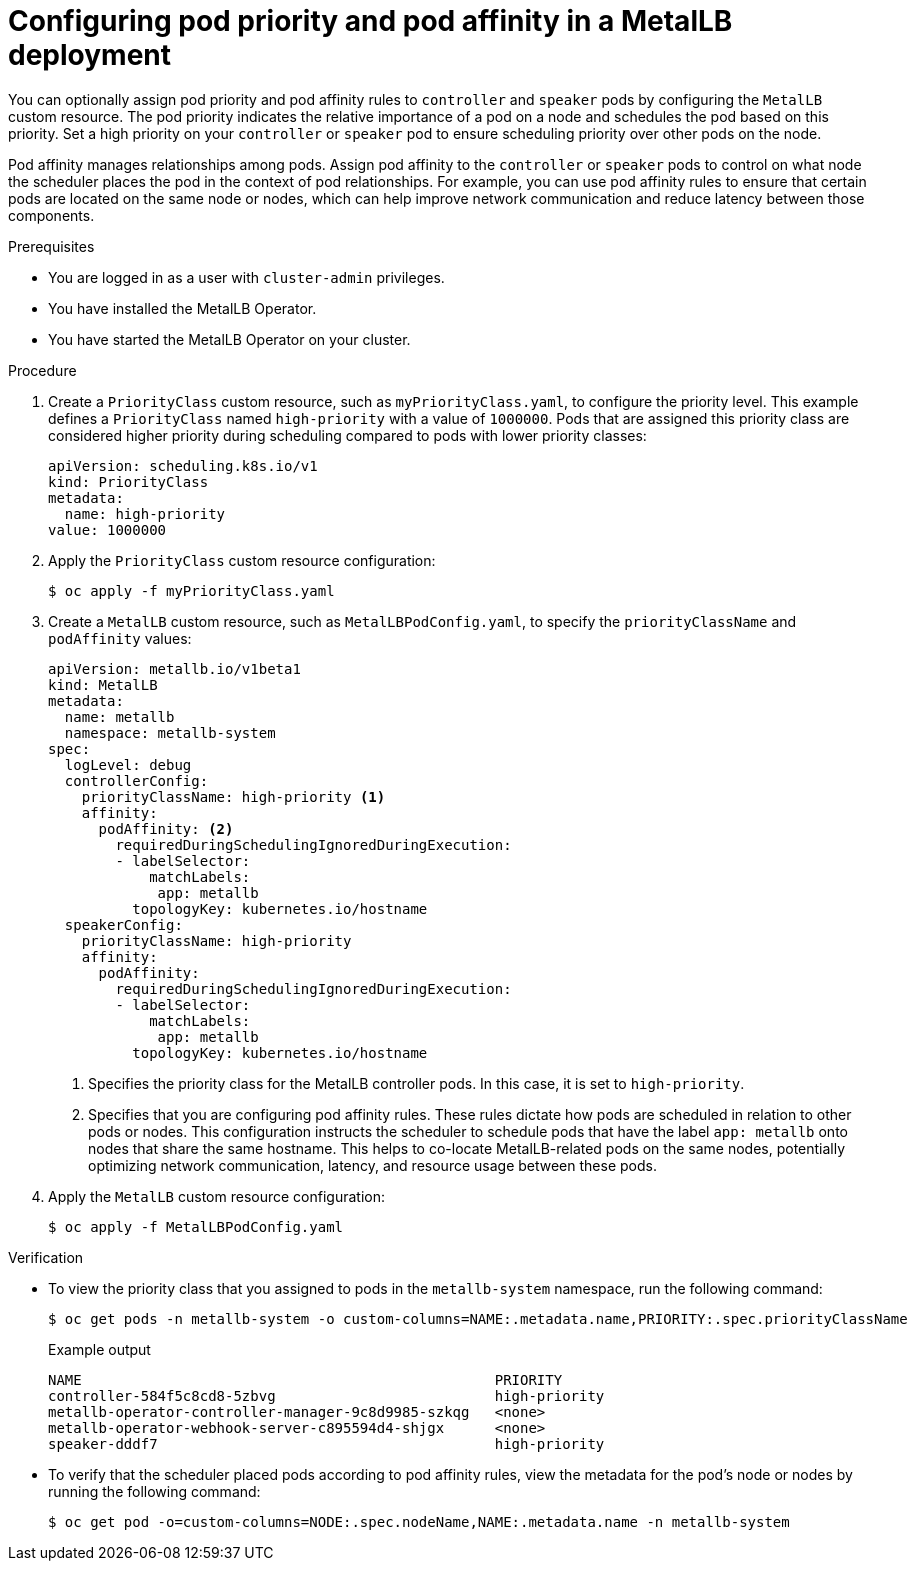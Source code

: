 // Module included in the following assemblies:
//
// * networking/metallb/metallb-operator-install.adoc

:_mod-docs-content-type: PROCEDURE
[id="nw-metallb-operator-setting-pod-priority-affinity_{context}"]
= Configuring pod priority and pod affinity in a MetalLB deployment

You can optionally assign pod priority and pod affinity rules to `controller` and `speaker` pods by configuring the `MetalLB` custom resource. The pod priority indicates the relative importance of a pod on a node and schedules the pod based on this priority. Set a high priority on your `controller` or `speaker` pod to ensure scheduling priority over other pods on the node.

Pod affinity manages relationships among pods. Assign pod affinity to the `controller` or `speaker` pods to control on what node the scheduler places the pod in the context of pod relationships. For example, you can use pod affinity rules to ensure that certain pods are located on the same node or nodes, which can help improve network communication and reduce latency between those components.

.Prerequisites

* You are logged in as a user with `cluster-admin` privileges.

* You have installed the MetalLB Operator.

* You have started the MetalLB Operator on your cluster.

.Procedure
. Create a `PriorityClass` custom resource, such as `myPriorityClass.yaml`, to configure the priority level. This example defines a `PriorityClass` named `high-priority` with a value of `1000000`. Pods that are assigned this priority class are considered higher priority during scheduling compared to pods with lower priority classes:
+
[source,yaml]
----
apiVersion: scheduling.k8s.io/v1
kind: PriorityClass
metadata:
  name: high-priority
value: 1000000
----

. Apply the `PriorityClass` custom resource configuration:
+
[source,bash]
----
$ oc apply -f myPriorityClass.yaml
----

. Create a `MetalLB` custom resource, such as `MetalLBPodConfig.yaml`, to specify the `priorityClassName` and `podAffinity` values:
+
[source,yaml]
----
apiVersion: metallb.io/v1beta1
kind: MetalLB
metadata:
  name: metallb
  namespace: metallb-system
spec:
  logLevel: debug
  controllerConfig:
    priorityClassName: high-priority <1>
    affinity:
      podAffinity: <2>
        requiredDuringSchedulingIgnoredDuringExecution:
        - labelSelector:
            matchLabels:
             app: metallb
          topologyKey: kubernetes.io/hostname
  speakerConfig:
    priorityClassName: high-priority
    affinity:
      podAffinity:
        requiredDuringSchedulingIgnoredDuringExecution:
        - labelSelector:
            matchLabels:
             app: metallb
          topologyKey: kubernetes.io/hostname
----
+
<1> Specifies the priority class for the MetalLB controller pods. In this case, it is set to `high-priority`.
<2> Specifies that you are configuring pod affinity rules. These rules dictate how pods are scheduled in relation to other pods or nodes. This configuration instructs the scheduler to schedule pods that have the label `app: metallb` onto nodes that share the same hostname. This helps to co-locate MetalLB-related pods on the same nodes, potentially optimizing network communication, latency, and resource usage between these pods.

. Apply the `MetalLB` custom resource configuration:
+
[source,bash]
----
$ oc apply -f MetalLBPodConfig.yaml
----

.Verification
* To view the priority class that you assigned to pods in the `metallb-system` namespace, run the following command:
+
[source,bash]
----
$ oc get pods -n metallb-system -o custom-columns=NAME:.metadata.name,PRIORITY:.spec.priorityClassName
----
+
.Example output
+
[source,terminal]
----
NAME                                                 PRIORITY
controller-584f5c8cd8-5zbvg                          high-priority
metallb-operator-controller-manager-9c8d9985-szkqg   <none>
metallb-operator-webhook-server-c895594d4-shjgx      <none>
speaker-dddf7                                        high-priority
----

* To verify that the scheduler placed pods according to pod affinity rules, view the metadata for the pod's node or nodes by running the following command:
+
[source,bash]
----
$ oc get pod -o=custom-columns=NODE:.spec.nodeName,NAME:.metadata.name -n metallb-system
----